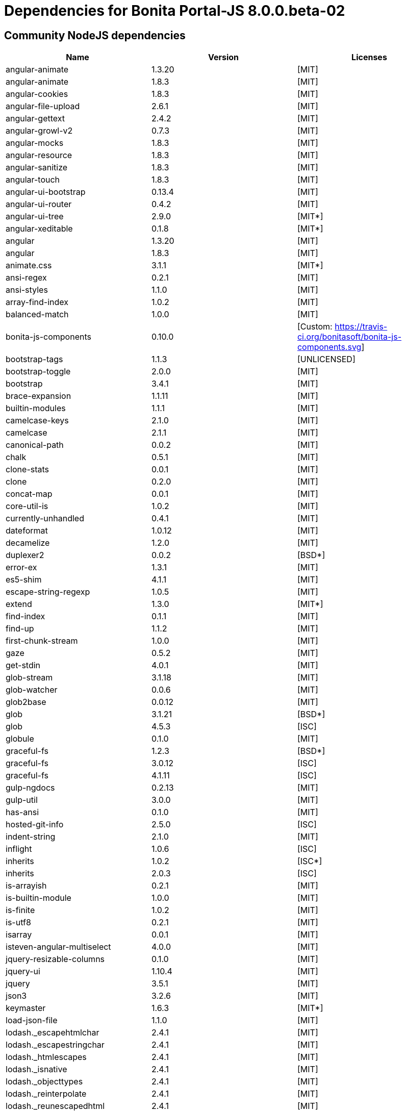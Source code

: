 = Dependencies for Bonita Portal-JS 8.0.0.beta-02


== Community NodeJS dependencies

|===
| Name | Version | Licenses


| angular-animate | 1.3.20 | [MIT]

| angular-animate | 1.8.3 | [MIT]

| angular-cookies | 1.8.3 | [MIT]

| angular-file-upload | 2.6.1 | [MIT]

| angular-gettext | 2.4.2 | [MIT]

| angular-growl-v2 | 0.7.3 | [MIT]

| angular-mocks | 1.8.3 | [MIT]

| angular-resource | 1.8.3 | [MIT]

| angular-sanitize | 1.8.3 | [MIT]

| angular-touch | 1.8.3 | [MIT]

| angular-ui-bootstrap | 0.13.4 | [MIT]

| angular-ui-router | 0.4.2 | [MIT]

| angular-ui-tree | 2.9.0 | [MIT*]

| angular-xeditable | 0.1.8 | [MIT*]

| angular | 1.3.20 | [MIT]

| angular | 1.8.3 | [MIT]

| animate.css | 3.1.1 | [MIT*]

| ansi-regex | 0.2.1 | [MIT]

| ansi-styles | 1.1.0 | [MIT]

| array-find-index | 1.0.2 | [MIT]

| balanced-match | 1.0.0 | [MIT]

| bonita-js-components | 0.10.0 | [Custom: https://travis-ci.org/bonitasoft/bonita-js-components.svg]

| bootstrap-tags | 1.1.3 | [UNLICENSED]

| bootstrap-toggle | 2.0.0 | [MIT]

| bootstrap | 3.4.1 | [MIT]

| brace-expansion | 1.1.11 | [MIT]

| builtin-modules | 1.1.1 | [MIT]

| camelcase-keys | 2.1.0 | [MIT]

| camelcase | 2.1.1 | [MIT]

| canonical-path | 0.0.2 | [MIT]

| chalk | 0.5.1 | [MIT]

| clone-stats | 0.0.1 | [MIT]

| clone | 0.2.0 | [MIT]

| concat-map | 0.0.1 | [MIT]

| core-util-is | 1.0.2 | [MIT]

| currently-unhandled | 0.4.1 | [MIT]

| dateformat | 1.0.12 | [MIT]

| decamelize | 1.2.0 | [MIT]

| duplexer2 | 0.0.2 | [BSD*]

| error-ex | 1.3.1 | [MIT]

| es5-shim | 4.1.1 | [MIT]

| escape-string-regexp | 1.0.5 | [MIT]

| extend | 1.3.0 | [MIT*]

| find-index | 0.1.1 | [MIT]

| find-up | 1.1.2 | [MIT]

| first-chunk-stream | 1.0.0 | [MIT]

| gaze | 0.5.2 | [MIT]

| get-stdin | 4.0.1 | [MIT]

| glob-stream | 3.1.18 | [MIT]

| glob-watcher | 0.0.6 | [MIT]

| glob2base | 0.0.12 | [MIT]

| glob | 3.1.21 | [BSD*]

| glob | 4.5.3 | [ISC]

| globule | 0.1.0 | [MIT]

| graceful-fs | 1.2.3 | [BSD*]

| graceful-fs | 3.0.12 | [ISC]

| graceful-fs | 4.1.11 | [ISC]

| gulp-ngdocs | 0.2.13 | [MIT]

| gulp-util | 3.0.0 | [MIT]

| has-ansi | 0.1.0 | [MIT]

| hosted-git-info | 2.5.0 | [ISC]

| indent-string | 2.1.0 | [MIT]

| inflight | 1.0.6 | [ISC]

| inherits | 1.0.2 | [ISC*]

| inherits | 2.0.3 | [ISC]

| is-arrayish | 0.2.1 | [MIT]

| is-builtin-module | 1.0.0 | [MIT]

| is-finite | 1.0.2 | [MIT]

| is-utf8 | 0.2.1 | [MIT]

| isarray | 0.0.1 | [MIT]

| isteven-angular-multiselect | 4.0.0 | [MIT]

| jquery-resizable-columns | 0.1.0 | [MIT]

| jquery-ui | 1.10.4 | [MIT]

| jquery | 3.5.1 | [MIT]

| json3 | 3.2.6 | [MIT]

| keymaster | 1.6.3 | [MIT*]

| load-json-file | 1.1.0 | [MIT]

| lodash._escapehtmlchar | 2.4.1 | [MIT]

| lodash._escapestringchar | 2.4.1 | [MIT]

| lodash._htmlescapes | 2.4.1 | [MIT]

| lodash._isnative | 2.4.1 | [MIT]

| lodash._objecttypes | 2.4.1 | [MIT]

| lodash._reinterpolate | 2.4.1 | [MIT]

| lodash._reunescapedhtml | 2.4.1 | [MIT]

| lodash._shimkeys | 2.4.1 | [MIT]

| lodash.defaults | 2.4.1 | [MIT]

| lodash.escape | 2.4.1 | [MIT]

| lodash.isobject | 2.4.1 | [MIT]

| lodash.keys | 2.4.1 | [MIT]

| lodash.template | 2.4.1 | [MIT]

| lodash.templatesettings | 2.4.1 | [MIT]

| lodash.values | 2.4.1 | [MIT]

| lodash | 1.0.2 | [MIT]

| lodash | 2.4.1 | [MIT]

| lodash | 2.4.2 | [MIT]

| lodash | 4.16.4 | [UNLICENSED]

| loud-rejection | 1.6.0 | [MIT]

| lru-cache | 2.7.3 | [ISC]

| map-obj | 1.0.1 | [MIT]

| marked | 0.3.2 | [MIT]

| meow | 3.7.0 | [MIT]

| merge-stream | 0.1.5 | [MIT]

| minimatch | 0.2.14 | [MIT]

| minimatch | 2.0.10 | [ISC]

| minimist | 0.0.8 | [MIT]

| minimist | 0.2.1 | [MIT]

| minimist | 1.2.0 | [MIT]

| mkdirp | 0.5.1 | [MIT]

| moment | 2.8.4 | [MIT]

| multipipe | 0.1.2 | [MIT]

| natives | 1.1.6 | [ISC]

| ng-sortable | 1.3.1 | [MIT]

| ng-toast | 1.5.6 | [MIT]

| ngstorage | 0.3.9 | [MIT]

| normalize-package-data | 2.4.0 | [BSD-2-Clause]

| number-is-nan | 1.0.1 | [MIT]

| numeral | 1.5.3 | [MIT]

| object-assign | 4.1.1 | [MIT]

| once | 1.4.0 | [ISC]

| ordered-read-streams | 0.1.0 | [MIT]

| parse-json | 2.2.0 | [MIT]

| path-exists | 2.1.0 | [MIT]

| path-type | 1.1.0 | [MIT]

| path | 0.4.9 | [UNKNOWN]

| pify | 2.3.0 | [MIT]

| pinkie-promise | 2.0.1 | [MIT]

| pinkie | 2.0.4 | [MIT]

| read-pkg-up | 1.0.1 | [MIT]

| read-pkg | 1.1.0 | [MIT]

| readable-stream | 1.0.34 | [MIT]

| readable-stream | 1.1.14 | [MIT]

| redent | 1.0.0 | [MIT]

| repeating | 2.0.1 | [MIT]

| semver | 5.4.1 | [ISC]

| sigmund | 1.0.1 | [ISC]

| signal-exit | 3.0.2 | [ISC]

| spdx-correct | 1.0.2 | [Apache-2.0]

| spdx-expression-parse | 1.0.4 | [(MIT AND CC-BY-3.0)]

| spdx-license-ids | 1.2.2 | [Unlicense]

| string_decoder | 0.10.31 | [MIT]

| strip-ansi | 0.3.0 | [MIT]

| strip-bom | 1.0.0 | [MIT]

| strip-bom | 2.0.0 | [MIT]

| strip-indent | 1.0.1 | [MIT]

| supports-color | 0.2.0 | [MIT]

| through2 | 0.5.1 | [MIT]

| through2 | 0.6.1 | [MIT]

| through2 | 0.6.5 | [MIT]

| trim-newlines | 1.0.0 | [MIT]

| unique-stream | 1.0.0 | [BSD*]

| validate-npm-package-license | 3.0.1 | [Apache-2.0]

| vinyl-fs | 0.3.7 | [MIT]

| vinyl | 0.2.3 | [MIT]

| vinyl | 0.4.6 | [MIT]

| wrappy | 1.0.2 | [ISC]

| xtend | 3.0.0 | [MIT]

| xtend | 4.0.2 | [MIT]

|===




== Subscription NodeJS dependencies

|===
| Name | Version | Licenses


| JSONStream | 1.3.5 | (MIT OR Apache-2.0) 

| ace-builds | 1.1.9 | BSD* 

| acorn-node | 1.8.2 | Apache-2.0 

| acorn-walk | 7.2.0 | MIT 

| acorn | 4.0.13 | MIT 

| acorn | 5.7.4 | MIT 

| acorn | 7.4.1 | MIT 

| align-text | 0.1.4 | MIT 

| alter | 0.2.0 | MIT 

| amdefine | 1.0.1 | BSD-3-Clause OR MIT 

| angular-animate | 1.3.20 | MIT 

| angular-animate | 1.8.3 | MIT 

| angular-cookies | 1.8.3 | MIT 

| angular-file-upload | 2.6.1 | MIT 

| angular-filter | 0.4.9 | MIT 

| angular-gettext | 2.4.2 | MIT 

| angular-growl-v2 | 0.7.3 | MIT 

| angular-mocks | 1.8.3 | MIT 

| angular-resource | 1.8.3 | MIT 

| angular-sanitize | 1.8.3 | MIT 

| angular-ui-bootstrap | 0.13.4 | MIT 

| angular-ui-router | 0.4.2 | MIT 

| angular-ui-tree | 2.9.0 | MIT* 

| angular-xeditable | 0.1.8 | MIT* 

| angular | 1.3.20 | MIT 

| angular | 1.8.2 | MIT 

| angular | 1.8.3 | MIT 

| animate.css | 3.1.1 | MIT* 

| ansi-regex | 0.2.1 | MIT 

| ansi-regex | 2.1.1 | MIT 

| ansi-styles | 1.1.0 | MIT 

| ansi-styles | 2.2.1 | MIT 

| array-find-index | 1.0.2 | MIT 

| asn1.js | 5.4.1 | MIT 

| assert | 1.3.0 | MIT 

| ast-traverse | 0.1.1 | MIT 

| ast-types | 0.8.12 | MIT 

| ast-types | 0.8.15 | MIT 

| ast-types | 0.9.6 | MIT 

| astw | 2.2.0 | MIT 

| babel-core | 5.8.38 | MIT 

| babel-plugin-constant-folding | 1.0.1 | MIT 

| babel-plugin-dead-code-elimination | 1.0.2 | MIT 

| babel-plugin-eval | 1.0.1 | MIT 

| babel-plugin-inline-environment-variables | 1.0.1 | MIT 

| babel-plugin-jscript | 1.0.4 | MIT 

| babel-plugin-member-expression-literals | 1.0.1 | MIT 

| babel-plugin-property-literals | 1.0.1 | MIT 

| babel-plugin-proto-to-assign | 1.0.4 | MIT 

| babel-plugin-react-constant-elements | 1.0.3 | MIT 

| babel-plugin-react-display-name | 1.0.3 | MIT 

| babel-plugin-remove-console | 1.0.1 | MIT 

| babel-plugin-remove-debugger | 1.0.1 | MIT 

| babel-plugin-runtime | 1.0.7 | MIT 

| babel-plugin-undeclared-variables-check | 1.0.2 | MIT 

| babel-plugin-undefined-to-void | 1.1.6 | MIT 

| babelify | 6.4.0 | MIT 

| babylon | 5.8.38 | MIT 

| balanced-match | 1.0.0 | MIT 

| base64-js | 0.0.8 | MIT 

| bluebird | 2.11.0 | MIT 

| bn.js | 4.12.0 | MIT 

| bn.js | 5.2.0 | MIT 

| bonita-js-components | 0.10.0 | Custom: https://travis-ci.org/bonitasoft/bonita-js-components.svg 

| bootstrap-tags | 1.1.3 | UNLICENSED 

| bootstrap-toggle | 2.0.0 | MIT 

| bootstrap | 3.4.1 | MIT 

| brace-expansion | 1.1.11 | MIT 

| breakable | 1.0.0 | MIT 

| brorand | 1.1.0 | MIT 

| browser-pack | 5.0.1 | MIT 

| browser-resolve | 1.11.3 | MIT 

| browserify-aes | 1.2.0 | MIT 

| browserify-cipher | 1.0.1 | MIT 

| browserify-des | 1.0.2 | MIT 

| browserify-rsa | 4.1.0 | MIT 

| browserify-sign | 4.2.1 | ISC 

| browserify-zlib | 0.1.4 | MIT 

| browserify | 11.2.0 | MIT 

| buffer-xor | 1.0.3 | MIT 

| buffer | 3.6.2 | MIT 

| builtin-modules | 1.1.1 | MIT 

| builtin-status-codes | 1.0.0 | MIT 

| builtins | 0.0.7 | MIT 

| camelcase-keys | 2.1.0 | MIT 

| camelcase | 1.2.1 | MIT 

| camelcase | 2.1.1 | MIT 

| canonical-path | 0.0.2 | MIT 

| center-align | 0.1.3 | MIT 

| chalk | 0.5.1 | MIT 

| chalk | 1.1.3 | MIT 

| cipher-base | 1.0.4 | MIT 

| clipboard | 1.4.1 | MIT 

| cliui | 2.1.0 | ISC 

| clone-stats | 0.0.1 | MIT 

| clone | 0.2.0 | MIT 

| closest | 0.0.1 | MIT 

| combine-source-map | 0.6.1 | MIT 

| commander | 2.20.3 | MIT 

| commondir | 0.0.1 | MIT* 

| commoner | 0.10.8 | MIT 

| component-event | 0.2.0 | MIT* 

| concat-map | 0.0.1 | MIT 

| concat-stream | 1.4.11 | MIT 

| console-browserify | 1.2.0 | MIT 

| constants-browserify | 0.0.1 | MIT 

| convert-source-map | 1.1.3 | MIT 

| convert-source-map | 1.8.0 | MIT 

| core-js | 1.2.7 | MIT 

| core-util-is | 1.0.2 | MIT 

| create-ecdh | 4.0.4 | MIT 

| create-hash | 1.2.0 | MIT 

| create-hmac | 1.1.7 | MIT 

| crypto-browserify | 3.12.0 | MIT 

| currently-unhandled | 0.4.1 | MIT 

| dateformat | 1.0.12 | MIT 

| debug | 2.6.9 | MIT 

| decamelize | 1.2.0 | MIT 

| defined | 1.0.0 | MIT 

| defs | 1.1.1 | MIT 

| delegate-events | 1.1.1 | MIT* 

| deps-sort | 1.3.9 | MIT 

| des.js | 1.0.1 | MIT 

| detect-indent | 3.0.1 | MIT 

| detective | 4.7.1 | MIT 

| diffie-hellman | 5.0.3 | MIT 

| domain-browser | 1.1.7 | MIT 

| duplexer2 | 0.0.2 | BSD* 

| elliptic | 6.5.4 | MIT 

| error-ex | 1.3.1 | MIT 

| es5-shim | 4.1.1 | MIT 

| escape-string-regexp | 1.0.5 | MIT 

| esprima-fb | 15001.1001.0-dev-harmony-fb | BSD 

| esprima | 2.7.3 | BSD-2-Clause 

| esprima | 3.1.3 | BSD-2-Clause 

| esutils | 2.0.3 | BSD-2-Clause 

| events | 1.0.2 | MIT 

| evp_bytestokey | 1.0.3 | MIT 

| extend | 1.3.0 | MIT* 

| find-index | 0.1.1 | MIT 

| find-up | 1.1.2 | MIT 

| first-chunk-stream | 1.0.0 | MIT 

| foreach | 2.0.5 | MIT 

| fs-readdir-recursive | 0.1.2 | MIT 

| function-bind | 1.1.1 | MIT 

| gaze | 0.5.2 | MIT 

| get-stdin | 4.0.1 | MIT 

| glob-stream | 3.1.18 | MIT 

| glob-watcher | 0.0.6 | MIT 

| glob2base | 0.0.12 | MIT 

| glob | 3.1.21 | BSD* 

| glob | 4.5.3 | ISC 

| glob | 5.0.15 | ISC 

| globals | 6.4.1 | MIT 

| globule | 0.1.0 | MIT 

| graceful-fs | 1.2.3 | BSD* 

| graceful-fs | 3.0.12 | ISC 

| graceful-fs | 4.1.11 | ISC 

| graceful-fs | 4.2.9 | ISC 

| gulp-ngdocs | 0.2.13 | MIT 

| gulp-util | 3.0.0 | MIT 

| has-ansi | 0.1.0 | MIT 

| has-ansi | 2.0.0 | MIT 

| has | 1.0.3 | MIT 

| hash-base | 3.1.0 | MIT 

| hash.js | 1.1.7 | MIT 

| hmac-drbg | 1.0.1 | MIT 

| home-or-tmp | 1.0.0 | MIT 

| hosted-git-info | 2.6.0 | ISC 

| htmlescape | 1.1.1 | MIT 

| https-browserify | 0.0.1 | MIT 

| iconv-lite | 0.4.24 | MIT 

| ieee754 | 1.2.1 | BSD-3-Clause 

| indent-string | 2.1.0 | MIT 

| indexof | 0.0.1 | MIT* 

| inflight | 1.0.6 | ISC 

| inherits | 1.0.2 | ISC* 

| inherits | 2.0.1 | ISC 

| inherits | 2.0.3 | ISC 

| inherits | 2.0.4 | ISC 

| inline-source-map | 0.5.0 | MIT 

| insert-module-globals | 6.6.3 | MIT 

| invert-kv | 1.0.0 | MIT 

| is-arrayish | 0.2.1 | MIT 

| is-buffer | 1.1.6 | MIT 

| is-builtin-module | 1.0.0 | MIT 

| is-core-module | 2.8.1 | MIT 

| is-finite | 1.0.2 | MIT 

| is-integer | 1.0.7 | WTFPL OR ISC 

| is-utf8 | 0.2.1 | MIT 

| isarray | 0.0.1 | MIT 

| isarray | 1.0.0 | MIT 

| isteven-angular-multiselect | 4.0.0 | MIT 

| jquery-mousewheel | 3.1.12 | MIT 

| jquery-resizable-columns | 0.1.0 | MIT 

| jquery-ui | 1.10.4 | MIT 

| jquery | 3.5.1 | MIT 

| js-tokens | 1.0.1 | MIT 

| jsesc | 0.5.0 | MIT 

| json-stable-stringify | 0.0.1 | MIT 

| json3 | 3.2.6 | MIT 

| json5 | 0.4.0 | MIT 

| jsonify | 0.0.0 | Public Domain 

| jsonparse | 1.3.1 | MIT 

| keymaster | 1.6.3 | MIT* 

| kind-of | 3.2.2 | MIT 

| labeled-stream-splicer | 1.0.2 | MIT 

| lazy-cache | 1.0.4 | MIT 

| lcid | 1.0.0 | MIT 

| leven | 1.0.2 | MIT 

| lexical-scope | 1.2.0 | MIT 

| load-json-file | 1.1.0 | MIT 

| lodash._escapehtmlchar | 2.4.1 | MIT 

| lodash._escapestringchar | 2.4.1 | MIT 

| lodash._htmlescapes | 2.4.1 | MIT 

| lodash._isnative | 2.4.1 | MIT 

| lodash._objecttypes | 2.4.1 | MIT 

| lodash._reinterpolate | 2.4.1 | MIT 

| lodash._reunescapedhtml | 2.4.1 | MIT 

| lodash._shimkeys | 2.4.1 | MIT 

| lodash.defaults | 2.4.1 | MIT 

| lodash.escape | 2.4.1 | MIT 

| lodash.isobject | 2.4.1 | MIT 

| lodash.keys | 2.4.1 | MIT 

| lodash.memoize | 3.0.4 | MIT 

| lodash.template | 2.4.1 | MIT 

| lodash.templatesettings | 2.4.1 | MIT 

| lodash.values | 2.4.1 | MIT 

| lodash | 1.0.2 | MIT 

| lodash | 2.4.1 | MIT 

| lodash | 2.4.2 | MIT 

| lodash | 3.10.1 | MIT 

| lodash | 4.16.4 | UNLICENSED 

| longest | 1.0.1 | MIT 

| loud-rejection | 1.6.0 | MIT 

| lru-cache | 2.7.3 | ISC 

| map-obj | 1.0.1 | MIT 

| marked | 0.3.2 | MIT 

| matches-selector | 0.0.1 | MIT 

| md5.js | 1.3.5 | MIT 

| meow | 3.7.0 | MIT 

| merge-stream | 0.1.5 | MIT 

| miller-rabin | 4.0.1 | MIT 

| minimalistic-assert | 1.0.1 | ISC 

| minimalistic-crypto-utils | 1.0.1 | MIT 

| minimatch | 0.2.14 | MIT 

| minimatch | 2.0.10 | ISC 

| minimatch | 3.0.4 | ISC 

| minimist | 0.0.8 | MIT 

| minimist | 0.2.1 | MIT 

| minimist | 1.2.0 | MIT 

| mkdirp | 0.5.1 | MIT 

| module-deps | 3.9.1 | MIT 

| moment | 2.8.4 | MIT 

| ms | 2.0.0 | MIT 

| multipipe | 0.1.2 | MIT 

| natives | 1.1.6 | ISC 

| ng-sortable | 1.3.1 | MIT 

| ng-toast | 1.5.6 | MIT 

| ngstorage | 0.3.9 | MIT 

| normalize-package-data | 2.4.0 | BSD-2-Clause 

| number-is-nan | 1.0.1 | MIT 

| numeral | 1.5.3 | MIT 

| object-assign | 4.1.1 | MIT 

| object-keys | 1.1.1 | MIT 

| once | 1.4.0 | ISC 

| ordered-read-streams | 0.1.0 | MIT 

| os-browserify | 0.1.2 | MIT 

| os-locale | 1.4.0 | MIT 

| os-tmpdir | 1.0.2 | MIT 

| output-file-sync | 1.1.2 | MIT 

| pako | 0.2.9 | MIT 

| parents | 1.0.1 | MIT 

| parse-asn1 | 5.1.6 | ISC 

| parse-json | 2.2.0 | MIT 

| path-browserify | 0.0.1 | MIT 

| path-exists | 1.0.0 | MIT 

| path-exists | 2.1.0 | MIT 

| path-is-absolute | 1.0.1 | MIT 

| path-parse | 1.0.7 | MIT 

| path-platform | 0.11.15 | MIT 

| path-type | 1.1.0 | MIT 

| path | 0.4.9 | UNKNOWN 

| pbkdf2 | 3.1.2 | MIT 

| pify | 2.3.0 | MIT 

| pinkie-promise | 2.0.1 | MIT 

| pinkie | 2.0.4 | MIT 

| portaljs-sp | 0.0.0 | UNKNOWN 

| private | 0.1.8 | MIT 

| process-nextick-args | 2.0.0 | MIT 

| process | 0.11.10 | MIT 

| public-encrypt | 4.0.3 | MIT 

| punycode | 1.3.2 | MIT 

| punycode | 1.4.1 | MIT 

| q | 1.5.1 | MIT 

| querystring-es3 | 0.2.1 | MIT 

| querystring | 0.2.0 | MIT 

| randombytes | 2.1.0 | MIT 

| randomfill | 1.0.4 | MIT 

| read-only-stream | 1.1.1 | MIT 

| read-pkg-up | 1.0.1 | MIT 

| read-pkg | 1.1.0 | MIT 

| readable-stream | 1.0.34 | MIT 

| readable-stream | 1.1.14 | MIT 

| readable-stream | 2.3.6 | MIT 

| readable-stream | 3.6.0 | MIT 

| readable-wrap | 1.0.0 | MIT 

| recast | 0.10.33 | MIT 

| recast | 0.10.43 | MIT 

| recast | 0.11.23 | MIT 

| redent | 1.0.0 | MIT 

| regenerate | 1.3.3 | MIT 

| regenerator | 0.8.40 | BSD* 

| regexpu | 1.3.0 | MIT 

| regjsgen | 0.2.0 | MIT 

| regjsparser | 0.1.5 | BSD* 

| repeat-string | 1.6.1 | MIT 

| repeating | 1.1.3 | MIT 

| repeating | 2.0.1 | MIT 

| resolve | 1.1.7 | MIT 

| resolve | 1.22.0 | MIT 

| right-align | 0.1.3 | MIT 

| ripemd160 | 2.0.2 | MIT 

| safe-buffer | 5.1.2 | MIT 

| safe-buffer | 5.2.1 | MIT 

| safer-buffer | 2.1.2 | MIT 

| semver | 5.5.0 | ISC 

| sha.js | 2.4.11 | (MIT AND BSD-3-Clause) 

| shasum | 1.0.2 | MIT 

| shebang-regex | 1.0.0 | MIT 

| shell-quote | 0.0.1 | MIT 

| sigmund | 1.0.1 | ISC 

| signal-exit | 3.0.2 | ISC 

| simple-fmt | 0.1.0 | MIT 

| simple-is | 0.2.0 | MIT 

| slash | 1.0.0 | MIT 

| source-map-support | 0.2.10 | MIT 

| source-map | 0.1.32 | BSD 

| source-map | 0.4.4 | BSD-3-Clause 

| source-map | 0.5.7 | BSD-3-Clause 

| spdx-correct | 3.0.0 | Apache-2.0 

| spdx-exceptions | 2.1.0 | CC-BY-3.0 

| spdx-expression-parse | 3.0.0 | MIT 

| spdx-license-ids | 3.0.0 | CC0-1.0 

| stable | 0.1.8 | MIT 

| stream-browserify | 2.0.2 | MIT 

| stream-combiner2 | 1.0.2 | MIT 

| stream-http | 1.7.1 | MIT 

| stream-splicer | 1.3.2 | MIT 

| string_decoder | 0.10.31 | MIT 

| string_decoder | 1.1.1 | MIT 

| string_decoder | 1.3.0 | MIT 

| stringmap | 0.2.2 | MIT 

| stringset | 0.2.1 | MIT 

| strip-ansi | 0.3.0 | MIT 

| strip-ansi | 3.0.1 | MIT 

| strip-bom | 1.0.0 | MIT 

| strip-bom | 2.0.0 | MIT 

| strip-indent | 1.0.1 | MIT 

| subarg | 1.0.0 | MIT 

| supports-color | 0.2.0 | MIT 

| supports-color | 2.0.0 | MIT 

| supports-preserve-symlinks-flag | 1.0.0 | MIT 

| syntax-error | 1.4.0 | MIT 

| through2 | 0.5.1 | MIT 

| through2 | 0.6.1 | MIT 

| through2 | 0.6.5 | MIT 

| through2 | 1.1.1 | MIT 

| through | 2.3.8 | MIT 

| timers-browserify | 1.4.2 | MIT 

| tiny-emitter | 1.2.0 | MIT 

| to-fast-properties | 1.0.3 | MIT 

| trim-newlines | 1.0.0 | MIT 

| trim-right | 1.0.1 | MIT 

| try-resolve | 1.0.1 | MIT 

| tryor | 0.1.2 | MIT 

| tty-browserify | 0.0.1 | MIT 

| typedarray | 0.0.6 | MIT 

| umd | 3.0.3 | MIT 

| unique-stream | 1.0.0 | BSD* 

| url | 0.10.3 | MIT 

| user-home | 1.1.1 | MIT 

| util-deprecate | 1.0.2 | MIT 

| util | 0.10.3 | MIT 

| util | 0.10.4 | MIT 

| validate-npm-package-license | 3.0.3 | Apache-2.0 

| vinyl-fs | 0.3.7 | MIT 

| vinyl | 0.2.3 | MIT 

| vinyl | 0.4.6 | MIT 

| vm-browserify | 0.0.4 | MIT 

| window-size | 0.1.4 | MIT 

| wordwrap | 0.0.2 | MIT* 

| wrappy | 1.0.2 | ISC 

| xtend | 3.0.0 | MIT 

| xtend | 4.0.1 | MIT 

| xtend | 4.0.2 | MIT 

| y18n | 3.2.2 | ISC 

| yargs | 3.27.0 | MIT 

|===

